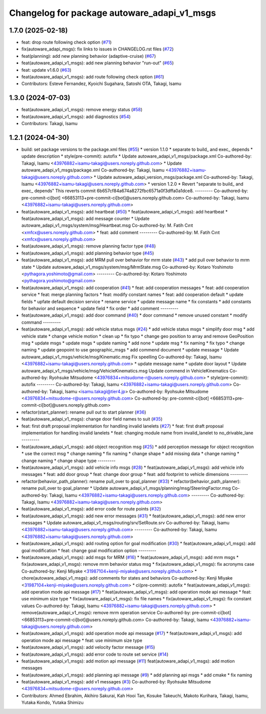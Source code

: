 ^^^^^^^^^^^^^^^^^^^^^^^^^^^^^^^^^^^^^^^^^^^^
Changelog for package autoware_adapi_v1_msgs
^^^^^^^^^^^^^^^^^^^^^^^^^^^^^^^^^^^^^^^^^^^^

1.7.0 (2025-02-18)
------------------
* feat: drop route following check option (`#71 <https://github.com/autowarefoundation/autoware_adapi_msgs/issues/71>`_)
* fix(autoware_adapi_msgs): fix links to issues in CHANGELOG.rst files (`#72 <https://github.com/autowarefoundation/autoware_adapi_msgs/issues/72>`_)
* feat(planning): add new planning behavior (adaptive-cruise) (`#67 <https://github.com/autowarefoundation/autoware_adapi_msgs/issues/67>`_)
* feat(autoware_adapi_v1_msgs): add new planning behavior "run-out" (`#65 <https://github.com/autowarefoundation/autoware_adapi_msgs/issues/65>`_)
* feat: update v1.6.0 (`#63 <https://github.com/autowarefoundation/autoware_adapi_msgs/issues/63>`_)
* feat(autoware_adapi_v1_msgs): add route following check option (`#61 <https://github.com/autowarefoundation/autoware_adapi_msgs/issues/61>`_)
* Contributors: Esteve Fernandez, Kyoichi Sugahara, Satoshi OTA, Takagi, Isamu

1.3.0 (2024-07-03)
------------------
* feat(autoware_adapi_v1_msgs): remove energy status (`#58 <https://github.com/youtalk/autoware_adapi_msgs/issues/58>`_)
* feat(autoware_adapi_v1_msgs): add diagnostics (`#54 <https://github.com/youtalk/autoware_adapi_msgs/issues/54>`_)
* Contributors: Takagi, Isamu

1.2.1 (2024-04-30)
------------------
* build: set package versions to the package.xml files (`#55 <https://github.com/autowarefoundation/autoware_adapi_msgs/issues/55>`_)
  * version 1.1.0
  * separate to build\_ and exec\_ depends
  * update description
  * style(pre-commit): autofix
  * Update autoware_adapi_v1_msgs/package.xml
  Co-authored-by: Takagi, Isamu <43976882+isamu-takagi@users.noreply.github.com>
  * Update autoware_adapi_v1_msgs/package.xml
  Co-authored-by: Takagi, Isamu <43976882+isamu-takagi@users.noreply.github.com>
  * Update autoware_adapi_version_msgs/package.xml
  Co-authored-by: Takagi, Isamu <43976882+isamu-takagi@users.noreply.github.com>
  * version 1.2.0
  * Revert "separate to build\_ and exec\_ depends"
  This reverts commit 6b657cf84a674a8272fbc6571a0f3dffa0a1dce8.
  ---------
  Co-authored-by: pre-commit-ci[bot] <66853113+pre-commit-ci[bot]@users.noreply.github.com>
  Co-authored-by: Takagi, Isamu <43976882+isamu-takagi@users.noreply.github.com>
* feat(autoware_adapi_v1_msgs): add heartbeat (`#50 <https://github.com/autowarefoundation/autoware_adapi_msgs/issues/50>`_)
  * feat(autoware_adapi_v1_msgs): add heartbeat
  * feat(autoware_adapi_v1_msgs): add message counter
  * Update autoware_adapi_v1_msgs/system/msg/Heartbeat.msg
  Co-authored-by: M. Fatih Cırıt <xmfcx@users.noreply.github.com>
  * feat: add comment
  ---------
  Co-authored-by: M. Fatih Cırıt <xmfcx@users.noreply.github.com>
* feat(autoware_adapi_v1_msgs): remove planning factor type (`#48 <https://github.com/autowarefoundation/autoware_adapi_msgs/issues/48>`_)
* feat(autoware_adapi_v1_msgs): add planning behavior type (`#45 <https://github.com/autowarefoundation/autoware_adapi_msgs/issues/45>`_)
* feat(autoware_adapi_v1_msgs): add MRM pull over behavior for mrm state (`#43 <https://github.com/autowarefoundation/autoware_adapi_msgs/issues/43>`_)
  * add pull over behavior to mrm state
  * Update autoware_adapi_v1_msgs/system/msg/MrmState.msg
  Co-authored-by: Kotaro Yoshimoto <pythagora.yoshimoto@gmail.com>
  ---------
  Co-authored-by: Kotaro Yoshimoto <pythagora.yoshimoto@gmail.com>
* feat(autoware_adapi_v1_msgs): add cooperation (`#41 <https://github.com/autowarefoundation/autoware_adapi_msgs/issues/41>`_)
  * feat: add cooperation messages
  * feat: add cooperation service
  * feat: merge planning factors
  * feat: modify constant names
  * feat: add cooperation default
  * update fields
  * upfate default decision service
  * rename service
  * update message name
  * fix constants
  * add constants for behavior and sequence
  * update field
  * fix order
  * add comment
  ---------
* feat(autoware_adapi_v1_msgs): add door command (`#40 <https://github.com/autowarefoundation/autoware_adapi_msgs/issues/40>`_)
  * door command
  * remove unused constant
  * modify command
  ---------
* feat(autoware_adapi_v1_msgs): add vehicle status msgs (`#24 <https://github.com/autowarefoundation/autoware_adapi_msgs/issues/24>`_)
  * add vehicle status msgs
  * simplify door msg
  * add vehicle state
  * change vehicle motion
  * clean up
  * fix typo
  * change geo position to array and remove GeoPosition msg
  * update msgs
  * update msgs
  * update naming
  * add none
  * update msg
  * fix naming
  * fix typo
  * change naming
  * update geopoint to use geographic_msgs
  * add commend document
  * update message
  * Update autoware_adapi_v1_msgs/vehicle/msg/Kinematic.msg
  Fix speelling
  Co-authored-by: Takagi, Isamu <43976882+isamu-takagi@users.noreply.github.com>
  * update message name
  * update door layout
  * Update autoware_adapi_v1_msgs/vehicle/msg/VehicleKinematics.msg
  Update commend in VehicleKinematics
  Co-authored-by: Ryohsuke Mitsudome <43976834+mitsudome-r@users.noreply.github.com>
  * style(pre-commit): autofix
  ---------
  Co-authored-by: Takagi, Isamu <43976882+isamu-takagi@users.noreply.github.com>
  Co-authored-by: Takagi, Isamu <isamu.takagi@tier4.jp>
  Co-authored-by: Ryohsuke Mitsudome <43976834+mitsudome-r@users.noreply.github.com>
  Co-authored-by: pre-commit-ci[bot] <66853113+pre-commit-ci[bot]@users.noreply.github.com>
* refactor(start_planner): rename pull out to start planner (`#36 <https://github.com/autowarefoundation/autoware_adapi_msgs/issues/36>`_)
* feat(autoware_adapi_v1_msgs): change door field names to suit (`#35 <https://github.com/autowarefoundation/autoware_adapi_msgs/issues/35>`_)
* feat: first draft proposal implementation for handling invalid lanelets (`#27 <https://github.com/autowarefoundation/autoware_adapi_msgs/issues/27>`_)
  * feat: first draft proposal implementation for handling invalid lanelets
  * feat: changing module name from invalid_lanelet to no_drivable_lane
  ---------
* feat(autoware_adapi_v1_msgs): add object recognition msg (`#25 <https://github.com/autowarefoundation/autoware_adapi_msgs/issues/25>`_)
  * add perception message for object recognition
  * use the correct msg
  * change naming
  * fix naming
  * change shape
  * add missing data
  * change naming
  * change naming
  * change shape type
  ---------
* feat(autoware_adapi_v1_msgs): add vehicle info msgs (`#28 <https://github.com/autowarefoundation/autoware_adapi_msgs/issues/28>`_)
  * feat(autoware_adapi_v1_msgs): add vehicle info messages
  * feat: add door group
  * feat: change door group
  * feat: add footprint to vehicle dimensions
  ---------
* refactor(behavior_path_planner): rename pull_over to goal_planner (`#33 <https://github.com/autowarefoundation/autoware_adapi_msgs/issues/33>`_)
  * refactor(behavior_path_planner): rename pull_over to goal_planner
  * Update autoware_adapi_v1_msgs/planning/msg/SteeringFactor.msg
  Co-authored-by: Takagi, Isamu <43976882+isamu-takagi@users.noreply.github.com>
  ---------
  Co-authored-by: Takagi, Isamu <43976882+isamu-takagi@users.noreply.github.com>
* feat(autoware_adapi_v1_msgs): add error code for route points (`#32 <https://github.com/autowarefoundation/autoware_adapi_msgs/issues/32>`_)
* feat(autoware_adapi_v1_msgs): add new error messages (`#31 <https://github.com/autowarefoundation/autoware_adapi_msgs/issues/31>`_)
  * feat(autoware_adapi_v1_msgs): add new error messages
  * Update autoware_adapi_v1_msgs/routing/srv/SetRoute.srv
  Co-authored-by: Takagi, Isamu <43976882+isamu-takagi@users.noreply.github.com>
  ---------
  Co-authored-by: Takagi, Isamu <43976882+isamu-takagi@users.noreply.github.com>
* feat(autoware_adapi_v1_msgs): add routing option for goal modification (`#30 <https://github.com/autowarefoundation/autoware_adapi_msgs/issues/30>`_)
  * feat(autoware_adapi_v1_msgs): add goal modification
  * feat: change goal modification option
  ---------
* feat(autoware_adapi_v1_msgs): add msgs for MRM (`#16 <https://github.com/autowarefoundation/autoware_adapi_msgs/issues/16>`_)
  * feat(autoware_adapi_v1_msgs): add mrm msgs
  * fix(autoware_adapi_v1_msgs): remove mrm behavior status msg
  * fix(autoware_adapi_v1_msgs): fix acronyms case
  Co-authored-by: Kenji Miyake <31987104+kenji-miyake@users.noreply.github.com>
  * chore(autoware_adapi_v1_msgs): add comments for states and behaviors
  Co-authored-by: Kenji Miyake <31987104+kenji-miyake@users.noreply.github.com>
  * ci(pre-commit): autofix
  * feat(autoware_adapi_v1_msgs): add operation mode api message (`#17 <https://github.com/autowarefoundation/autoware_adapi_msgs/issues/17>`_)
  * feat(autoware_adapi_v1_msgs): add operation mode api message
  * feat: use minimum size type
  * fix(autoware_adapi_v1_msgs): fix file names
  * fix(autoware_adapi_v1_msgs): fix constant values
  Co-authored-by: Takagi, Isamu <43976882+isamu-takagi@users.noreply.github.com>
  * remove(autoware_adapi_v1_msgs): remove mrm operation service
  Co-authored-by: pre-commit-ci[bot] <66853113+pre-commit-ci[bot]@users.noreply.github.com>
  Co-authored-by: Takagi, Isamu <43976882+isamu-takagi@users.noreply.github.com>
* feat(autoware_adapi_v1_msgs): add operation mode api message (`#17 <https://github.com/autowarefoundation/autoware_adapi_msgs/issues/17>`_)
  * feat(autoware_adapi_v1_msgs): add operation mode api message
  * feat: use minimum size type
* feat(autoware_adapi_v1_msgs): add velocity factor message (`#15 <https://github.com/autowarefoundation/autoware_adapi_msgs/issues/15>`_)
* feat(autoware_adapi_v1_msgs): add error code to route set service (`#14 <https://github.com/autowarefoundation/autoware_adapi_msgs/issues/14>`_)
* feat(autoware_adapi_v1_msgs): add motion api message (`#11 <https://github.com/autowarefoundation/autoware_adapi_msgs/issues/11>`_)
  feat(autoware_adapi_v1_msgs): add motion messages
* feat(autoware_adapi_v1_msgs): add planning api message (`#9 <https://github.com/autowarefoundation/autoware_adapi_msgs/issues/9>`_)
  * add planning api msgs
  * add cmake
  * fix naming
* feat(autoware_adapi_v1_msgs): add v1 messages (`#3 <https://github.com/autowarefoundation/autoware_adapi_msgs/issues/3>`_)
  Co-authored-by: Ryohsuke Mitsudome <43976834+mitsudome-r@users.noreply.github.com>
* Contributors: Ahmed Ebrahim, Akihiro Sakurai, Kah Hooi Tan, Kosuke Takeuchi, Makoto Kurihara, Takagi, Isamu, Yutaka Kondo, Yutaka Shimizu
